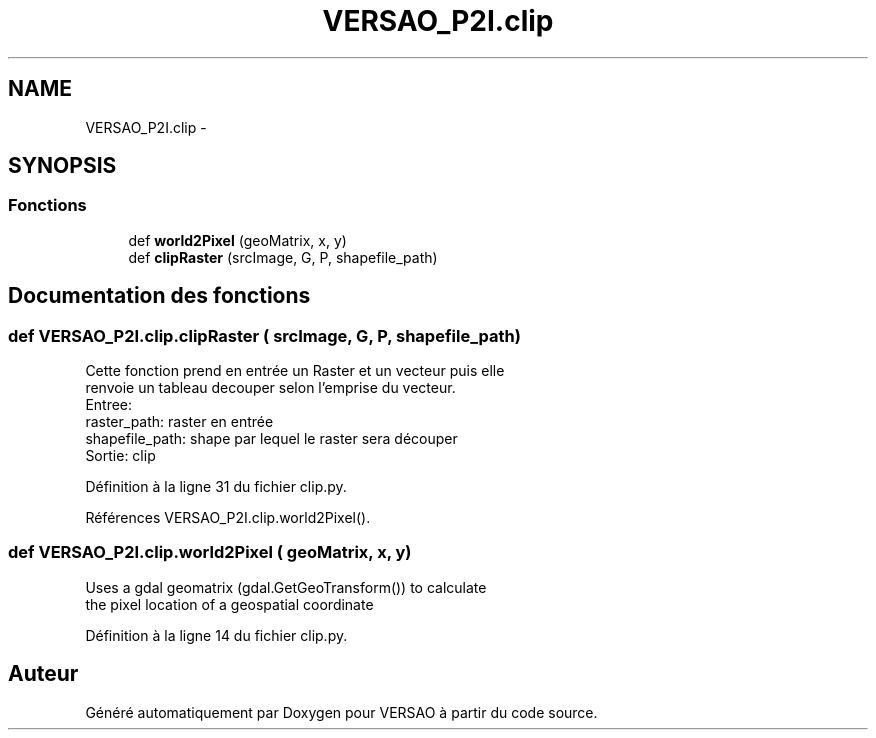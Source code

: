 .TH "VERSAO_P2I.clip" 3 "Jeudi 30 Juin 2016" "VERSAO" \" -*- nroff -*-
.ad l
.nh
.SH NAME
VERSAO_P2I.clip \- 
.SH SYNOPSIS
.br
.PP
.SS "Fonctions"

.in +1c
.ti -1c
.RI "def \fBworld2Pixel\fP (geoMatrix, x, y)"
.br
.ti -1c
.RI "def \fBclipRaster\fP (srcImage, G, P, shapefile_path)"
.br
.in -1c
.SH "Documentation des fonctions"
.PP 
.SS "def VERSAO_P2I\&.clip\&.clipRaster ( srcImage,  G,  P,  shapefile_path)"

.PP
.nf
Cette fonction prend en entrée un Raster et un vecteur puis elle
renvoie un tableau decouper selon l'emprise du vecteur.
Entree: 
raster_path: raster en entrée
shapefile_path: shape par lequel le raster sera découper
Sortie: clip

.fi
.PP
 
.PP
Définition à la ligne 31 du fichier clip\&.py\&.
.PP
Références VERSAO_P2I\&.clip\&.world2Pixel()\&.
.SS "def VERSAO_P2I\&.clip\&.world2Pixel ( geoMatrix,  x,  y)"

.PP
.nf
Uses a gdal geomatrix (gdal.GetGeoTransform()) to calculate
the pixel location of a geospatial coordinate

.fi
.PP
 
.PP
Définition à la ligne 14 du fichier clip\&.py\&.
.SH "Auteur"
.PP 
Généré automatiquement par Doxygen pour VERSAO à partir du code source\&.
